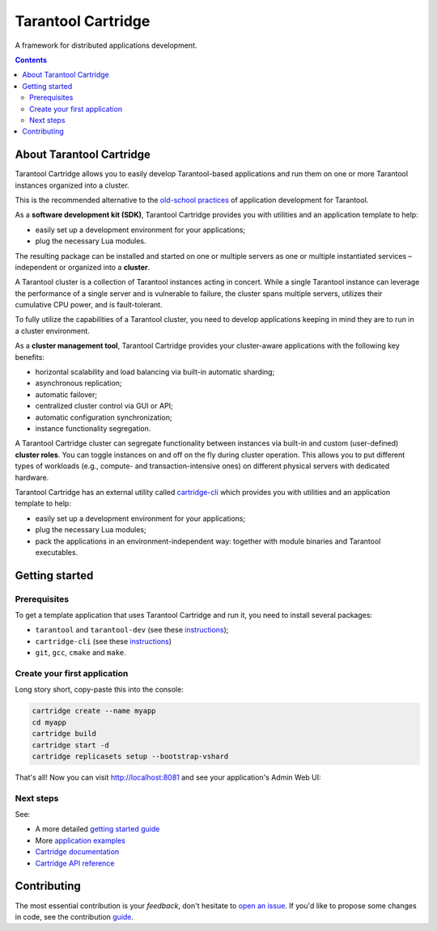 .. _cartridge_readme:

================================================================================
Tarantool Cartridge
================================================================================

A framework for distributed applications development.

.. raw:: html

  <div class="website-hidden">
    <a href="https://github.com/tarantool/cartridge/actions?query=workflow%3A%22Backend+Test%22">
      <img src="https://github.com/tarantool/cartridge/workflows/Backend%20Test/badge.svg">
    </a>
    <a href="https://github.com/tarantool/cartridge/actions?query=workflow%3A%22Frontend+Test%22">
      <img src="https://github.com/tarantool/cartridge/workflows/Frontend%20Test/badge.svg">
    </a>
    <br/>
    <a href="https://t.me/tarantool">
      <img src="https://img.shields.io/badge/telegram%20(EN)-tarantool-blue?logo=telegram&style=social">
    </a>
    <br/>
    <a href="https://t.me/tarantoolru">
      <img src="https://img.shields.io/badge/telegram%20(RU)-tarantoolru-blue?logo=telegram&style=social">
    </a>
  </div>

.. raw:: html

  <p align="center">
    <img
      src="https://github.com/tarantool/cartridge/raw/master/cartridge.png"
      height="400px"
    >
  </p>

.. contents::

--------------------------------------------------------------------------------
About Tarantool Cartridge
--------------------------------------------------------------------------------

Tarantool Cartridge allows you to easily develop Tarantool-based applications
and run them on one or more Tarantool instances organized into a cluster.

This is the recommended alternative to the
`old-school practices <https://www.tarantool.io/en/doc/latest/book/app_server/>`_
of application development for Tarantool.

As a **software development kit (SDK)**, Tarantool Cartridge provides you with
utilities and an application template to help:

* easily set up a development environment for your applications;
* plug the necessary Lua modules.

The resulting package can be installed and started on one or multiple servers
as one or multiple instantiated services |--| independent or organized into a
**cluster**.

A Tarantool cluster is a collection of Tarantool instances acting in concert.
While a single Tarantool instance can leverage the performance of a single server
and is vulnerable to failure, the cluster spans multiple servers, utilizes their
cumulative CPU power, and is fault-tolerant.

To fully utilize the capabilities of a Tarantool cluster, you need to
develop applications keeping in mind they are to run in a cluster environment.

As a **cluster management tool**, Tarantool Cartridge provides your cluster-aware
applications with the following key benefits:

* horizontal scalability and load balancing via built-in automatic sharding;
* asynchronous replication;
* automatic failover;
* centralized cluster control via GUI or API;
* automatic configuration synchronization;
* instance functionality segregation.

A Tarantool Cartridge cluster can segregate functionality between instances via
built-in and custom (user-defined) **cluster roles**. You can toggle instances
on and off on the fly during cluster operation. This allows you to put
different types of workloads (e.g., compute- and transaction-intensive ones) on
different physical servers with dedicated hardware.

Tarantool Cartridge has an external utility called
`cartridge-cli <https://github.com/tarantool/cartridge-cli>`_ which
provides you with utilities and an application template to help:

* easily set up a development environment for your applications;
* plug the necessary Lua modules;
* pack the applications in an environment-independent way: together with
  module binaries and Tarantool executables.

--------------------------------------------------------------------------------
Getting started
--------------------------------------------------------------------------------

~~~~~~~~~~~~~~~~~~~~~~~~~~~~~~~~~~~~~~~~~~~~~~~~~~~~~~~~~~~~~~~~~~~~~~~~~~~~~~~~
Prerequisites
~~~~~~~~~~~~~~~~~~~~~~~~~~~~~~~~~~~~~~~~~~~~~~~~~~~~~~~~~~~~~~~~~~~~~~~~~~~~~~~~

To get a template application that uses Tarantool Cartridge and run it,
you need to install several packages:

* ``tarantool`` and ``tarantool-dev``
  (see these `instructions <https://www.tarantool.io/en/download/>`__);
* ``cartridge-cli``
  (see these `instructions <https://github.com/tarantool/cartridge-cli#installation>`__)
* ``git``, ``gcc``, ``cmake`` and ``make``.

~~~~~~~~~~~~~~~~~~~~~~~~~~~~~~~~~~~~~~~~~~~~~~~~~~~~~~~~~~~~~~~~~~~~~~~~~~~~~~~~
Create your first application
~~~~~~~~~~~~~~~~~~~~~~~~~~~~~~~~~~~~~~~~~~~~~~~~~~~~~~~~~~~~~~~~~~~~~~~~~~~~~~~~

Long story short, copy-paste this into the console:

.. code-block:: bash

    cartridge create --name myapp
    cd myapp
    cartridge build
    cartridge start -d
    cartridge replicasets setup --bootstrap-vshard


That's all! Now you can visit http://localhost:8081 and see your application's
Admin Web UI:

.. image:: https://user-images.githubusercontent.com/32142520/109290877-3d30a800-7839-11eb-8fcf-8b3de1237a3b.png
   :align: center

~~~~~~~~~~~~~~~~~~~~~~~~~~~~~~~~~~~~~~~~~~~~~~~~~~~~~~~~~~~~~~~~~~~~~~~~~~~~~~~~
Next steps
~~~~~~~~~~~~~~~~~~~~~~~~~~~~~~~~~~~~~~~~~~~~~~~~~~~~~~~~~~~~~~~~~~~~~~~~~~~~~~~~

See:

* A more detailed
  `getting started guide <https://www.tarantool.io/en/doc/latest/getting_started/getting_started_cartridge/>`_
* More
  `application examples <https://github.com/tarantool/examples>`_
* `Cartridge documentation <https://www.tarantool.io/en/doc/latest/book/cartridge/>`_
* `Cartridge API reference <https://www.tarantool.io/en/doc/latest/book/cartridge/cartridge_api/>`_

--------------------------------------------------------------------------------
Contributing
--------------------------------------------------------------------------------

The most essential contribution is your *feedback*, don't hesitate to
`open an issue <https://github.com/tarantool/cartridge/issues/new>`_.
If you'd like to propose some changes in code, see the contribution
`guide <https://github.com/tarantool/cartridge/blob/master/CONTRIBUTING.rst>`_.

.. |--| unicode:: U+2013   .. en dash
.. |---| unicode:: U+2014  .. em dash, trimming surrounding whitespace
   :trim:
